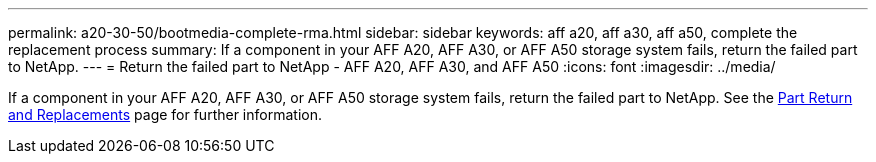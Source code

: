 ---
permalink: a20-30-50/bootmedia-complete-rma.html
sidebar: sidebar
keywords: aff a20, aff a30, aff a50, complete the replacement process
summary: If a component in your AFF A20, AFF A30, or AFF A50 storage system fails, return the failed part to NetApp.
---
= Return the failed part to NetApp - AFF A20, AFF A30, and AFF A50
:icons: font
:imagesdir: ../media/

[.lead]
If a component in your AFF A20, AFF A30, or AFF A50 storage system fails, return the failed part to NetApp. See the https://mysupport.netapp.com/site/info/rma[Part Return and Replacements] page for further information.
